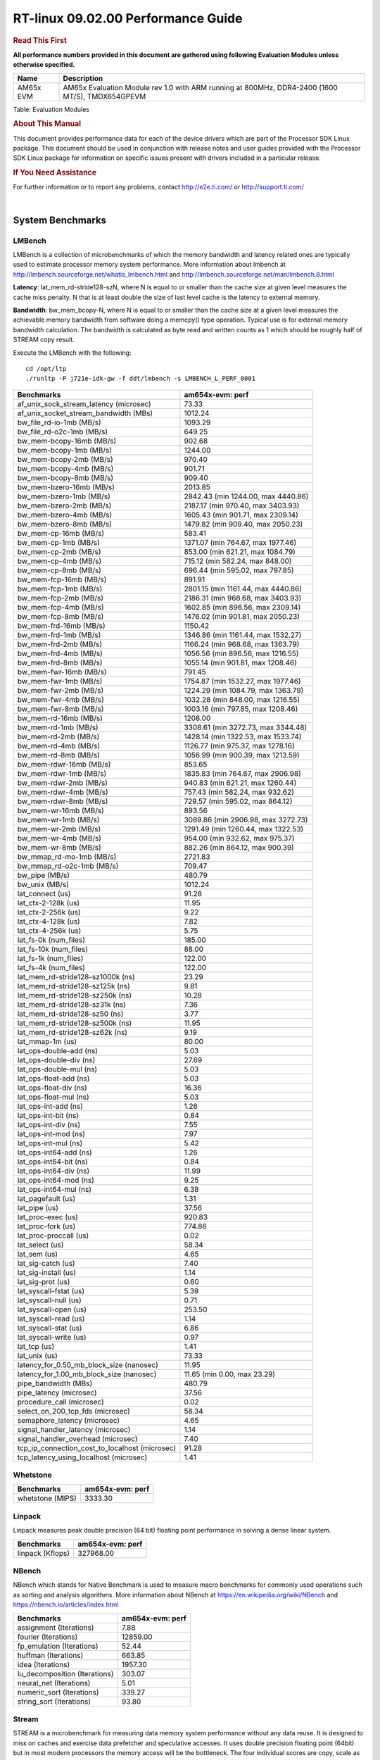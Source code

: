 
======================================
 RT-linux 09.02.00 Performance Guide
======================================

.. rubric::  **Read This First**
   :name: read-this-first-rt-kernel-perf-guide

**All performance numbers provided in this document are gathered using
following Evaluation Modules unless otherwise specified.**

+----------------+---------------------------------------------------------------------------------------------------------------------+
| Name           | Description                                                                                                         |
+================+=====================================================================================================================+
| AM65x EVM      | AM65x Evaluation Module rev 1.0 with ARM running at 800MHz, DDR4-2400 (1600 MT/S), TMDX654GPEVM                     |
+----------------+---------------------------------------------------------------------------------------------------------------------+

Table:  Evaluation Modules

.. rubric::  About This Manual
   :name: about-this-manual-rt-kernel-perf-guide

This document provides performance data for each of the device drivers
which are part of the Processor SDK Linux package. This document should be
used in conjunction with release notes and user guides provided with the
Processor SDK Linux package for information on specific issues present
with drivers included in a particular release.

.. rubric::  If You Need Assistance
   :name: if-you-need-assistance-rt-kernel-perf-guide

For further information or to report any problems, contact
http://e2e.ti.com/ or http://support.ti.com/


|

System Benchmarks
-------------------------

LMBench
^^^^^^^^^^^^^^^^^^^^^^^^^^^
LMBench is a collection of microbenchmarks of which the memory bandwidth 
and latency related ones are typically used to estimate processor 
memory system performance. More information about lmbench at 
http://lmbench.sourceforge.net/whatis_lmbench.html and
http://lmbench.sourceforge.net/man/lmbench.8.html
  
**Latency**: lat_mem_rd-stride128-szN, where N is equal to or smaller than the cache
size at given level measures the cache miss penalty. N that is at least
double the size of last level cache is the latency to external memory.

**Bandwidth**: bw_mem_bcopy-N, where N is equal to or smaller than the cache size at
a given level measures the achievable memory bandwidth from software doing
a memcpy() type operation. Typical use is for external memory bandwidth
calculation. The bandwidth is calculated as byte read and written counts
as 1 which should be roughly half of STREAM copy result.

Execute the LMBench with the following:

::

    cd /opt/ltp
    ./runltp -P j721e-idk-gw -f ddt/lmbench -s LMBENCH_L_PERF_0001

.. csv-table::
    :header: "Benchmarks","am654x-evm: perf"

    "af_unix_sock_stream_latency (microsec)","73.33"
    "af_unix_socket_stream_bandwidth (MBs)","1012.24"
    "bw_file_rd-io-1mb (MB/s)","1093.29"
    "bw_file_rd-o2c-1mb (MB/s)","649.25"
    "bw_mem-bcopy-16mb (MB/s)","902.68"
    "bw_mem-bcopy-1mb (MB/s)","1244.00"
    "bw_mem-bcopy-2mb (MB/s)","970.40"
    "bw_mem-bcopy-4mb (MB/s)","901.71"
    "bw_mem-bcopy-8mb (MB/s)","909.40"
    "bw_mem-bzero-16mb (MB/s)","2013.85"
    "bw_mem-bzero-1mb (MB/s)","2842.43 (min 1244.00, max 4440.86)"
    "bw_mem-bzero-2mb (MB/s)","2187.17 (min 970.40, max 3403.93)"
    "bw_mem-bzero-4mb (MB/s)","1605.43 (min 901.71, max 2309.14)"
    "bw_mem-bzero-8mb (MB/s)","1479.82 (min 909.40, max 2050.23)"
    "bw_mem-cp-16mb (MB/s)","583.41"
    "bw_mem-cp-1mb (MB/s)","1371.07 (min 764.67, max 1977.46)"
    "bw_mem-cp-2mb (MB/s)","853.00 (min 621.21, max 1084.79)"
    "bw_mem-cp-4mb (MB/s)","715.12 (min 582.24, max 848.00)"
    "bw_mem-cp-8mb (MB/s)","696.44 (min 595.02, max 797.85)"
    "bw_mem-fcp-16mb (MB/s)","891.91"
    "bw_mem-fcp-1mb (MB/s)","2801.15 (min 1161.44, max 4440.86)"
    "bw_mem-fcp-2mb (MB/s)","2186.31 (min 968.68, max 3403.93)"
    "bw_mem-fcp-4mb (MB/s)","1602.85 (min 896.56, max 2309.14)"
    "bw_mem-fcp-8mb (MB/s)","1476.02 (min 901.81, max 2050.23)"
    "bw_mem-frd-16mb (MB/s)","1150.42"
    "bw_mem-frd-1mb (MB/s)","1346.86 (min 1161.44, max 1532.27)"
    "bw_mem-frd-2mb (MB/s)","1166.24 (min 968.68, max 1363.79)"
    "bw_mem-frd-4mb (MB/s)","1056.56 (min 896.56, max 1216.55)"
    "bw_mem-frd-8mb (MB/s)","1055.14 (min 901.81, max 1208.46)"
    "bw_mem-fwr-16mb (MB/s)","791.45"
    "bw_mem-fwr-1mb (MB/s)","1754.87 (min 1532.27, max 1977.46)"
    "bw_mem-fwr-2mb (MB/s)","1224.29 (min 1084.79, max 1363.79)"
    "bw_mem-fwr-4mb (MB/s)","1032.28 (min 848.00, max 1216.55)"
    "bw_mem-fwr-8mb (MB/s)","1003.16 (min 797.85, max 1208.46)"
    "bw_mem-rd-16mb (MB/s)","1208.00"
    "bw_mem-rd-1mb (MB/s)","3308.61 (min 3272.73, max 3344.48)"
    "bw_mem-rd-2mb (MB/s)","1428.14 (min 1322.53, max 1533.74)"
    "bw_mem-rd-4mb (MB/s)","1126.77 (min 975.37, max 1278.16)"
    "bw_mem-rd-8mb (MB/s)","1056.99 (min 900.39, max 1213.59)"
    "bw_mem-rdwr-16mb (MB/s)","853.65"
    "bw_mem-rdwr-1mb (MB/s)","1835.83 (min 764.67, max 2906.98)"
    "bw_mem-rdwr-2mb (MB/s)","940.83 (min 621.21, max 1260.44)"
    "bw_mem-rdwr-4mb (MB/s)","757.43 (min 582.24, max 932.62)"
    "bw_mem-rdwr-8mb (MB/s)","729.57 (min 595.02, max 864.12)"
    "bw_mem-wr-16mb (MB/s)","893.56"
    "bw_mem-wr-1mb (MB/s)","3089.86 (min 2906.98, max 3272.73)"
    "bw_mem-wr-2mb (MB/s)","1291.49 (min 1260.44, max 1322.53)"
    "bw_mem-wr-4mb (MB/s)","954.00 (min 932.62, max 975.37)"
    "bw_mem-wr-8mb (MB/s)","882.26 (min 864.12, max 900.39)"
    "bw_mmap_rd-mo-1mb (MB/s)","2721.83"
    "bw_mmap_rd-o2c-1mb (MB/s)","709.47"
    "bw_pipe (MB/s)","480.79"
    "bw_unix (MB/s)","1012.24"
    "lat_connect (us)","91.28"
    "lat_ctx-2-128k (us)","11.95"
    "lat_ctx-2-256k (us)","9.22"
    "lat_ctx-4-128k (us)","7.82"
    "lat_ctx-4-256k (us)","5.75"
    "lat_fs-0k (num_files)","185.00"
    "lat_fs-10k (num_files)","88.00"
    "lat_fs-1k (num_files)","122.00"
    "lat_fs-4k (num_files)","122.00"
    "lat_mem_rd-stride128-sz1000k (ns)","23.29"
    "lat_mem_rd-stride128-sz125k (ns)","9.81"
    "lat_mem_rd-stride128-sz250k (ns)","10.28"
    "lat_mem_rd-stride128-sz31k (ns)","7.36"
    "lat_mem_rd-stride128-sz50 (ns)","3.77"
    "lat_mem_rd-stride128-sz500k (ns)","11.95"
    "lat_mem_rd-stride128-sz62k (ns)","9.19"
    "lat_mmap-1m (us)","80.00"
    "lat_ops-double-add (ns)","5.03"
    "lat_ops-double-div (ns)","27.69"
    "lat_ops-double-mul (ns)","5.03"
    "lat_ops-float-add (ns)","5.03"
    "lat_ops-float-div (ns)","16.36"
    "lat_ops-float-mul (ns)","5.03"
    "lat_ops-int-add (ns)","1.26"
    "lat_ops-int-bit (ns)","0.84"
    "lat_ops-int-div (ns)","7.55"
    "lat_ops-int-mod (ns)","7.97"
    "lat_ops-int-mul (ns)","5.42"
    "lat_ops-int64-add (ns)","1.26"
    "lat_ops-int64-bit (ns)","0.84"
    "lat_ops-int64-div (ns)","11.99"
    "lat_ops-int64-mod (ns)","9.25"
    "lat_ops-int64-mul (ns)","6.38"
    "lat_pagefault (us)","1.31"
    "lat_pipe (us)","37.56"
    "lat_proc-exec (us)","920.83"
    "lat_proc-fork (us)","774.86"
    "lat_proc-proccall (us)","0.02"
    "lat_select (us)","58.34"
    "lat_sem (us)","4.65"
    "lat_sig-catch (us)","7.40"
    "lat_sig-install (us)","1.14"
    "lat_sig-prot (us)","0.60"
    "lat_syscall-fstat (us)","5.39"
    "lat_syscall-null (us)","0.71"
    "lat_syscall-open (us)","253.50"
    "lat_syscall-read (us)","1.14"
    "lat_syscall-stat (us)","6.86"
    "lat_syscall-write (us)","0.97"
    "lat_tcp (us)","1.41"
    "lat_unix (us)","73.33"
    "latency_for_0.50_mb_block_size (nanosec)","11.95"
    "latency_for_1.00_mb_block_size (nanosec)","11.65 (min 0.00, max 23.29)"
    "pipe_bandwidth (MBs)","480.79"
    "pipe_latency (microsec)","37.56"
    "procedure_call (microsec)","0.02"
    "select_on_200_tcp_fds (microsec)","58.34"
    "semaphore_latency (microsec)","4.65"
    "signal_handler_latency (microsec)","1.14"
    "signal_handler_overhead (microsec)","7.40"
    "tcp_ip_connection_cost_to_localhost (microsec)","91.28"
    "tcp_latency_using_localhost (microsec)","1.41"

Whetstone
^^^^^^^^^^^^^^^^^^^^^^^^^^^

.. csv-table::
    :header: "Benchmarks","am654x-evm: perf"

    "whetstone (MIPS)","3333.30"

Linpack
^^^^^^^^^^^^^^^^^^^^^^^^^^^
Linpack measures peak double precision (64 bit) floating point performance in
solving a dense linear system.

.. csv-table::
    :header: "Benchmarks","am654x-evm: perf"

    "linpack (Kflops)","327968.00"

NBench
^^^^^^^^^^^^^^^^^^^^^^^^^^^
NBench which stands for Native Benchmark is used to measure macro benchmarks 
for commonly used operations such as sorting and analysis algorithms.
More information about NBench at
https://en.wikipedia.org/wiki/NBench and
https://nbench.io/articles/index.html

.. csv-table::
    :header: "Benchmarks","am654x-evm: perf"

    "assignment (Iterations)","7.88"
    "fourier (Iterations)","12859.00"
    "fp_emulation (Iterations)","52.44"
    "huffman (Iterations)","663.85"
    "idea (Iterations)","1957.30"
    "lu_decomposition (Iterations)","303.07"
    "neural_net (Iterations)","5.01"
    "numeric_sort (Iterations)","339.27"
    "string_sort (Iterations)","93.80"

Stream
^^^^^^^^^^^^^^^^^^^^^^^^^^^
STREAM is a microbenchmark for measuring data memory system performance without
any data reuse. It is designed to miss on caches and exercise data prefetcher 
and speculative accesses.
It uses double precision floating point (64bit) but in
most modern processors the memory access will be the bottleneck. 
The four individual scores are copy, scale as in multiply by constant,
add two numbers, and triad for multiply accumulate.
For bandwidth, a byte read counts as one and a byte written counts as one,
resulting in a score that is double the bandwidth LMBench will show.

.. csv-table::
    :header: "Benchmarks","am654x-evm: perf"

    "add (MB/s)","1590.10"
    "copy (MB/s)","1839.90"
    "scale (MB/s)","1817.50"
    "triad (MB/s)","1497.10"

MultiBench
^^^^^^^^^^^^^^^^^^^^^^^^^^^
MultiBench™ is a suite of benchmarks that allows processor and system designers to
analyze, test, and improve multicore processors. It uses three forms of concurrency:
Data decomposition: multiple threads cooperating on achieving a unified goal and
demonstrating a processor’s support for fine grain parallelism.
Processing multiple data streams: uses common code running over multiple threads and
demonstrating how well a processor scales over scalable data inputs.
Multiple workload processing: shows the scalability of general-purpose processing,
demonstrating concurrency over both code and data.
MultiBench combines a wide variety of application-specific workloads with the EEMBC
Multi-Instance-Test Harness (MITH), compatible and portable with most any multicore
processors and operating systems. MITH uses a thread-based API (POSIX-compliant) to
establish a common programming model that communicates with the benchmark through an
abstraction layer and provides a flexible interface to allow a wide variety of
thread-enabled workloads to be tested.

.. csv-table::
    :header: "Benchmarks","am654x-evm: perf"

    "4m-check (workloads/)","314.70"
    "4m-check-reassembly (workloads/)","78.80"
    "4m-check-reassembly-tcp (workloads/)","36.98"
    "4m-check-reassembly-tcp-cmykw2-rotatew2 (workloads/)","11.02"
    "4m-check-reassembly-tcp-x264w2 (workloads/)","1.13"
    "4m-cmykw2 (workloads/)","139.76"
    "4m-cmykw2-rotatew2 (workloads/)","10.45"
    "4m-reassembly (workloads/)","57.74"
    "4m-rotatew2 (workloads/)","13.86"
    "4m-tcp-mixed (workloads/)","67.23"
    "4m-x264w2 (workloads/)","1.15"
    "empty-wld (workloads/)","1.00"
    "idct-4m (workloads/)","10.98"
    "idct-4mw1 (workloads/)","10.98"
    "ippktcheck-4m (workloads/)","314.66"
    "ippktcheck-4mw1 (workloads/)","315.10"
    "ipres-4m (workloads/)","68.00"
    "ipres-4mw1 (workloads/)","68.09"
    "md5-4m (workloads/)","16.98"
    "md5-4mw1 (workloads/)","16.97"
    "rgbcmyk-4m (workloads/)","36.44"
    "rgbcmyk-4mw1 (workloads/)","36.42"
    "rotate-4ms1 (workloads/)","14.24"
    "rotate-4ms1w1 (workloads/)","14.24"
    "rotate-4ms64 (workloads/)","14.38"
    "rotate-4ms64w1 (workloads/)","14.38"
    "x264-4mq (workloads/)","0.33"
    "x264-4mqw1 (workloads/)","0.33"

|

Boot-time Measurement
-------------------------

Boot media: MMCSD
^^^^^^^^^^^^^^^^^^^^^^^^^^^

.. csv-table::
    :header: "Boot Configuration","am654x-evm: boot time (sec)"

    "Kernel boot time test when bootloader, kernel and sdk-rootfs are in mmc-sd","18.19 (min 17.30, max 19.42)"
    "Kernel boot time test when init is /bin/sh and bootloader, kernel and sdk-rootfs are in mmc-sd","4.41 (min 4.38, max 4.42)"

|

Ethernet
-----------------
Ethernet performance benchmarks were measured using Netperf 2.7.1 https://hewlettpackard.github.io/netperf/doc/netperf.html
Test procedures were modeled after those defined in RFC-2544:
https://tools.ietf.org/html/rfc2544, where the DUT is the TI device 
and the "tester" used was a Linux PC. To produce consistent results,
it is recommended to carry out performance tests in a private network and to avoid 
running NFS on the same interface used in the test. In these results, 
CPU utilization was captured as the total percentage used across all cores on the device,
while running the performance test over one external interface.  

UDP Throughput (0% loss) was measured by the procedure defined in RFC-2544 section 26.1: Throughput.
In this scenario, netperf options burst_size (-b) and wait_time (-w) are used to limit bandwidth
during different trials of the test, with the goal of finding the highest rate at which 
no loss is seen. For example, to limit bandwidth to 500Mbits/sec with 1472B datagram:

::

   burst_size = <bandwidth (bits/sec)> / 8 (bits -> bytes) / <UDP datagram size> / 100 (seconds -> 10 ms)
   burst_size = 500000000 / 8 / 1472 / 100 = 425 

   wait_time = 10 milliseconds (minimum supported by Linux PC used for testing)

UDP Throughput (possible loss) was measured by capturing throughput and packet loss statistics when
running the netperf test with no bandwidth limit (remove -b/-w options). 

In order to start a netperf client on one device, the other device must have netserver running.
To start netserver:

::

   netserver [-p <port_number>] [-4 (IPv4 addressing)] [-6 (IPv6 addressing)]
 
Running the following shell script from the DUT will trigger netperf clients to measure 
bidirectional TCP performance for 60 seconds and report CPU utilization. Parameter -k is used in
client commands to summarize selected statistics on their own line and -j is used to gain 
additional timing measurements during the test.  

::

   #!/bin/bash
   for i in 1
   do
      netperf -H <tester ip> -j -c -l 60 -t TCP_STREAM --
         -k DIRECTION,THROUGHPUT,MEAN_LATENCY,LOCAL_CPU_UTIL,REMOTE_CPU_UTIL,LOCAL_BYTES_SENT,REMOTE_BYTES_RECVD,LOCAL_SEND_SIZE &
      
      netperf -H <tester ip> -j -c -l 60 -t TCP_MAERTS --
         -k DIRECTION,THROUGHPUT,MEAN_LATENCY,LOCAL_CPU_UTIL,REMOTE_CPU_UTIL,LOCAL_BYTES_SENT,REMOTE_BYTES_RECVD,LOCAL_SEND_SIZE &
   done

Running the following commands will trigger netperf clients to measure UDP burst performance for 
60 seconds at various burst/datagram sizes and report CPU utilization. 

- For UDP egress tests, run netperf client from DUT and start netserver on tester.

::

   netperf -H <tester ip> -j -c -l 60 -t UDP_STREAM -b <burst_size> -w <wait_time> -- -m <UDP datagram size> 
      -k DIRECTION,THROUGHPUT,MEAN_LATENCY,LOCAL_CPU_UTIL,REMOTE_CPU_UTIL,LOCAL_BYTES_SENT,REMOTE_BYTES_RECVD,LOCAL_SEND_SIZE 

- For UDP ingress tests, run netperf client from tester and start netserver on DUT. 

::

   netperf -H <DUT ip> -j -C -l 60 -t UDP_STREAM -b <burst_size> -w <wait_time> -- -m <UDP datagram size>
      -k DIRECTION,THROUGHPUT,MEAN_LATENCY,LOCAL_CPU_UTIL,REMOTE_CPU_UTIL,LOCAL_BYTES_SENT,REMOTE_BYTES_RECVD,LOCAL_SEND_SIZE 

CPSW/CPSW2g/CPSW3g Ethernet Driver 
^^^^^^^^^^^^^^^^^^^^^^^^^^^^^^^^^^

- CPSW2g: AM65x, J7200, J721e
- CPSW3g: AM64x

.. rubric::  TCP Bidirectional Throughput Interrupt Pacing
   :name: CPSW2g-tcp-bidirectional-throughput-interrupt-pacing

.. csv-table::
    :header: "Command Used","am654x-evm: THROUGHPUT (Mbits/sec)","am654x-evm: CPU Load % (LOCAL_CPU_UTIL)"

    "netperf -H 192.168.0.1 -j -c -C -l 60 -t TCP_STREAM; netperf -H 192.168.0.1 -j -c -C -l 60 -t TCP_MAERTS","1385.92","33.09"

.. rubric::  UDP Throughput 
   :name: CPSW2g-udp-throughput-0-loss

Table:  **CPSW2g UDP Egress Throughput 0 loss**

.. csv-table::
    :header: "Frame Size(bytes)","am654x-evm: UDP Datagram Size(bytes) (LOCAL_SEND_SIZE)","am654x-evm: THROUGHPUT (Mbits/sec)","am654x-evm: Packets Per Second (kPPS)","am654x-evm: CPU Load % (LOCAL_CPU_UTIL)"

    "64","18.00","10.59","74.00","46.60"
    "128","82.00","47.45","72.00","46.85"
    "256","210.00","120.51","72.00","46.18"
    "1024","978.00","612.40","78.00","44.89"
    "1518","1472.00","788.20","67.00","47.67"

Table:  **CPSW2g UDP Ingress Throughput 0 loss**

.. csv-table::
    :header: "Frame Size(bytes)","am654x-evm: UDP Datagram Size(bytes) (LOCAL_SEND_SIZE)","am654x-evm: THROUGHPUT (Mbits/sec)","am654x-evm: Packets Per Second (kPPS)","am654x-evm: CPU Load % (LOCAL_CPU_UTIL)"

    "64","18.00","3.61","25.00","12.00"
    "128","82.00","16.60","25.00","12.50"
    "256","210.00","44.01","26.00","13.19"
    "1518","1472.00","317.95","27.00","14.15"

Table:  **CPSW2g UDP Ingress Throughput possible loss**

.. csv-table::
    :header: "Frame Size(bytes)","am654x-evm: UDP Datagram Size(bytes) (LOCAL_SEND_SIZE)","am654x-evm: THROUGHPUT (Mbits/sec)","am654x-evm: Packets Per Second (kPPS)","am654x-evm: CPU Load % (LOCAL_CPU_UTIL)","am654x-evm: Packet Loss %"

    "64","18.00","14.53","101.00","41.73","51.72"
    "128","82.00","65.91","100.00","42.26","51.42"
    "256","210.00","166.18","99.00","44.19","50.23"
    "1518","1472.00","949.03","81.00","41.85","0.84"

ICSSG Ethernet Driver 
^^^^^^^^^^^^^^^^^^^^^^^^^^^^^^^

.. rubric::  TCP Bidirectional Throughput 
   :name: tcp-bidirectional-throughput

.. csv-table::
    :header: "Command Used","am654x-evm: THROUGHPUT (Mbits/sec)","am654x-evm: CPU Load % (LOCAL_CPU_UTIL)"

    "netperf -H 192.168.2.1 -j -c -C -l 60 -t TCP_STREAM; netperf -H 192.168.2.1 -j -c -C -l 60 -t TCP_MAERTS","1071.12","48.59"

.. rubric::  TCP Bidirectional Throughput Interrupt Pacing
   :name: ICSSG-tcp-bidirectional-throughput-interrupt-pacing

Table:  **ICSSG TCP Bidirectional Throughput Interrupt Pacing**

.. csv-table::
    :header: "Command Used","am654x-evm: THROUGHPUT (Mbits/sec)","am654x-evm: CPU Load % (LOCAL_CPU_UTIL)"

    "netperf -H 192.168.2.1 -j -c -C -l 60 -t TCP_STREAM; netperf -H 192.168.2.1 -j -c -C -l 60 -t TCP_MAERTS","1111.40","49.09"

Table:  **ICSSG UDP Ingress Throughput 0 loss**

.. csv-table::
    :header: "Frame Size(bytes)","am654x-evm: UDP Datagram Size(bytes) (LOCAL_SEND_SIZE)","am654x-evm: THROUGHPUT (Mbits/sec)","am654x-evm: Packets Per Second (kPPS)","am654x-evm: CPU Load %"

    "256","210.00","32.59","19.00","10.54"

|

PCIe Driver
-------------------------

PCIe-ETH
^^^^^^^^^^^^^^^^^^^^^^^^^^^

.. csv-table::
    :header: "TCP Window Size(Kbytes)","am654x-evm: Bandwidth (Mbits/sec)"

    "128","0.00"
    "256","0.00"

|

CRYPTO Driver
-------------------------

IPSec Software Performance
^^^^^^^^^^^^^^^^^^^^^^^^^^^

.. csv-table::
    :header: "Algorithm","am654x-evm: Throughput (Mbps)","am654x-evm: Packets/Sec","am654x-evm: CPU Load"

    "aes256","0.60","0.00","31.42"
